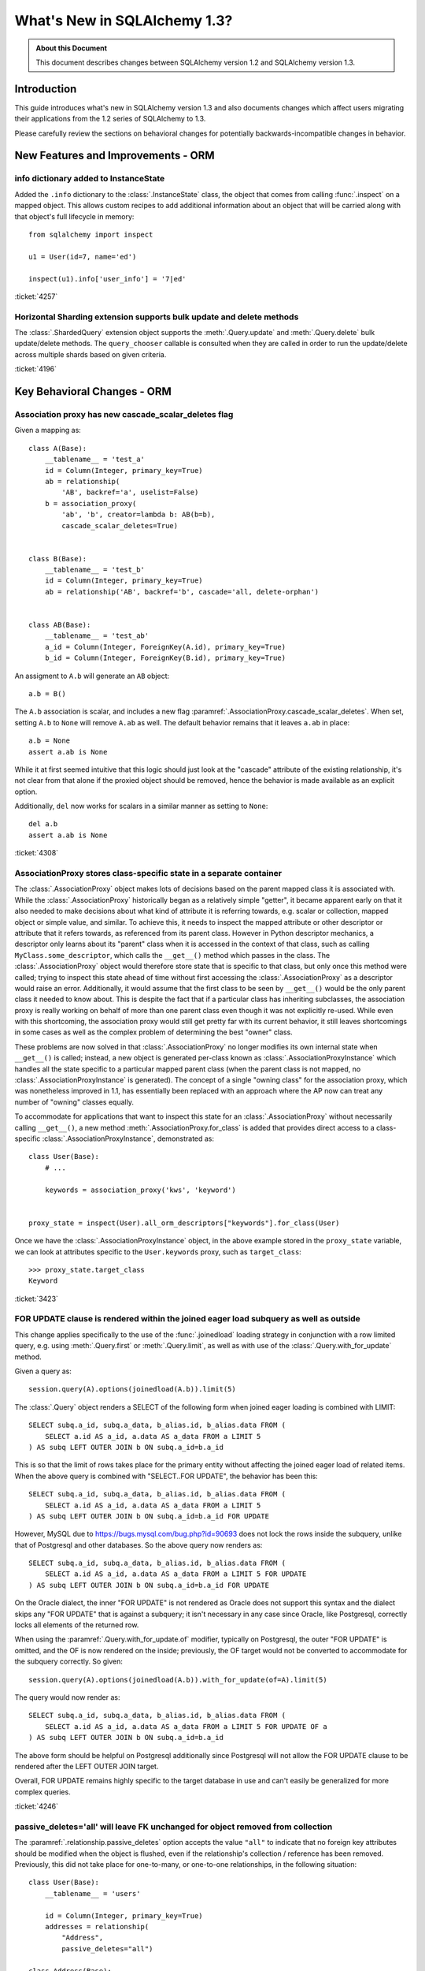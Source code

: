 =============================
What's New in SQLAlchemy 1.3?
=============================

.. admonition:: About this Document

    This document describes changes between SQLAlchemy version 1.2
    and SQLAlchemy version 1.3.

Introduction
============

This guide introduces what's new in SQLAlchemy version 1.3
and also documents changes which affect users migrating
their applications from the 1.2 series of SQLAlchemy to 1.3.

Please carefully review the sections on behavioral changes for
potentially backwards-incompatible changes in behavior.

New Features and Improvements - ORM
===================================

.. _change_4257:

info dictionary added to InstanceState
--------------------------------------

Added the ``.info`` dictionary to the :class:`.InstanceState` class, the object
that comes from calling :func:`.inspect` on a mapped object.  This allows custom
recipes to add additional information about an object that will be carried
along with that object's full lifecycle in memory::

    from sqlalchemy import inspect

    u1 = User(id=7, name='ed')

    inspect(u1).info['user_info'] = '7|ed'


:ticket:`4257`

.. _change_4196:

Horizontal Sharding extension supports bulk update and delete methods
---------------------------------------------------------------------

The :class:`.ShardedQuery` extension object supports the :meth:`.Query.update`
and :meth:`.Query.delete` bulk update/delete methods.    The ``query_chooser``
callable is consulted when they are called in order to run the update/delete
across multiple shards based on given criteria.


:ticket:`4196`

Key Behavioral Changes - ORM
=============================

.. _change_4308:

Association proxy has new cascade_scalar_deletes flag
-----------------------------------------------------

Given a mapping as::

    class A(Base):
        __tablename__ = 'test_a'
        id = Column(Integer, primary_key=True)
        ab = relationship(
            'AB', backref='a', uselist=False)
        b = association_proxy(
            'ab', 'b', creator=lambda b: AB(b=b),
            cascade_scalar_deletes=True)


    class B(Base):
        __tablename__ = 'test_b'
        id = Column(Integer, primary_key=True)
        ab = relationship('AB', backref='b', cascade='all, delete-orphan')


    class AB(Base):
        __tablename__ = 'test_ab'
        a_id = Column(Integer, ForeignKey(A.id), primary_key=True)
        b_id = Column(Integer, ForeignKey(B.id), primary_key=True)

An assigment to ``A.b`` will generate an ``AB`` object::

    a.b = B()

The ``A.b`` association is scalar, and includes a new flag
:paramref:`.AssociationProxy.cascade_scalar_deletes`.  When set, setting ``A.b``
to ``None`` will remove ``A.ab`` as well.   The default behavior remains
that it leaves ``a.ab`` in place::

    a.b = None
    assert a.ab is None

While it at first seemed intuitive that this logic should just look at the
"cascade" attribute of the existing relationship, it's not clear from that
alone if the proxied object should be removed, hence the behavior is
made available as an explicit option.

Additionally, ``del`` now works for scalars in a similar manner as setting
to ``None``::

    del a.b
    assert a.ab is None

:ticket:`4308`

.. _change_3423:

AssociationProxy stores class-specific state in a separate container
--------------------------------------------------------------------

The :class:`.AssociationProxy` object makes lots of decisions based on the
parent mapped class it is associated with.   While the
:class:`.AssociationProxy` historically began as a relatively simple "getter",
it became apparent early on that it also needed to make decisions about what
kind of attribute it is referring towards, e.g. scalar or collection, mapped
object or simple value, and similar.  To achieve this, it needs to inspect the
mapped attribute or other descriptor or attribute that it refers towards, as
referenced from its parent class.   However in Python descriptor mechanics, a
descriptor only learns about its "parent" class when it is accessed in the
context of that class, such as calling ``MyClass.some_descriptor``, which calls
the ``__get__()`` method which passes in the class.    The
:class:`.AssociationProxy` object would therefore store state that is specific
to that class, but only once this method were called; trying to inspect this
state ahead of time without first accessing the :class:`.AssociationProxy`
as a descriptor would raise an error.  Additionally, it would  assume that
the first class to be seen by ``__get__()`` would be  the only parent class it
needed to know about.  This is despite the fact that if a particular class
has inheriting subclasses, the association proxy is really working
on behalf of more than one parent class even though it was not explicitly
re-used.  While even with this shortcoming, the association proxy would
still get pretty far with its current behavior, it still leaves shortcomings
in some cases as well as the complex problem of determining the best "owner"
class.

These problems are now solved in that :class:`.AssociationProxy` no longer
modifies its own internal state when ``__get__()`` is called; instead, a new
object is generated per-class known as :class:`.AssociationProxyInstance` which
handles all the state specific to a particular mapped parent class (when the
parent class is not mapped, no :class:`.AssociationProxyInstance` is generated).
The concept of a single "owning class" for the association proxy, which was
nonetheless improved in 1.1, has essentially been replaced with an approach
where the AP now can treat any number of "owning" classes equally.

To accommodate for applications that want to inspect this state for an
:class:`.AssociationProxy` without necessarily calling ``__get__()``, a new
method :meth:`.AssociationProxy.for_class` is added that provides direct access
to a class-specific :class:`.AssociationProxyInstance`, demonstrated as::

    class User(Base):
        # ...

        keywords = association_proxy('kws', 'keyword')


    proxy_state = inspect(User).all_orm_descriptors["keywords"].for_class(User)

Once we have the :class:`.AssociationProxyInstance` object, in the above
example stored in the ``proxy_state`` variable, we can look at attributes
specific to the ``User.keywords`` proxy, such as ``target_class``::


    >>> proxy_state.target_class
    Keyword


:ticket:`3423`

.. _change_4246:

FOR UPDATE clause is rendered within the joined eager load subquery as well as outside
--------------------------------------------------------------------------------------

This change applies specifically to the use of the :func:`.joinedload` loading
strategy in conjunction with a row limited query, e.g. using :meth:`.Query.first`
or :meth:`.Query.limit`, as well as with use of the :class:`.Query.with_for_update` method.

Given a query as::

    session.query(A).options(joinedload(A.b)).limit(5)

The :class:`.Query` object renders a SELECT of the following form when joined
eager loading is combined with LIMIT::

    SELECT subq.a_id, subq.a_data, b_alias.id, b_alias.data FROM (
        SELECT a.id AS a_id, a.data AS a_data FROM a LIMIT 5
    ) AS subq LEFT OUTER JOIN b ON subq.a_id=b.a_id

This is so that the limit of rows takes place for the primary entity without
affecting the joined eager load of related items.   When the above query is
combined with "SELECT..FOR UPDATE", the behavior has been this::

    SELECT subq.a_id, subq.a_data, b_alias.id, b_alias.data FROM (
        SELECT a.id AS a_id, a.data AS a_data FROM a LIMIT 5
    ) AS subq LEFT OUTER JOIN b ON subq.a_id=b.a_id FOR UPDATE

However, MySQL due to https://bugs.mysql.com/bug.php?id=90693 does not lock
the rows inside the subquery, unlike that of Postgresql and other databases.
So the above query now renders as::

    SELECT subq.a_id, subq.a_data, b_alias.id, b_alias.data FROM (
        SELECT a.id AS a_id, a.data AS a_data FROM a LIMIT 5 FOR UPDATE
    ) AS subq LEFT OUTER JOIN b ON subq.a_id=b.a_id FOR UPDATE

On the Oracle dialect, the inner "FOR UPDATE" is not rendered as Oracle does
not support this syntax and the dialect skips any "FOR UPDATE" that is against
a subquery; it isn't necessary in any case since Oracle, like Postgresql,
correctly locks all elements of the returned row.

When using the :paramref:`.Query.with_for_update.of` modifier, typically on
Postgresql, the outer "FOR UPDATE" is omitted, and the OF is now rendered
on the inside; previously, the OF target would not be converted to accommodate
for the subquery correctly.  So
given::

    session.query(A).options(joinedload(A.b)).with_for_update(of=A).limit(5)

The query would now render as::

    SELECT subq.a_id, subq.a_data, b_alias.id, b_alias.data FROM (
        SELECT a.id AS a_id, a.data AS a_data FROM a LIMIT 5 FOR UPDATE OF a
    ) AS subq LEFT OUTER JOIN b ON subq.a_id=b.a_id

The above form should be helpful on Postgresql additionally since Postgresql
will not allow the FOR UPDATE clause to be rendered after the LEFT OUTER JOIN
target.

Overall, FOR UPDATE remains highly specific to the target database in use
and can't easily be generalized for more complex queries.

:ticket:`4246`

.. _change_3844:

passive_deletes='all' will leave FK unchanged for object removed from collection
--------------------------------------------------------------------------------

The :paramref:`.relationship.passive_deletes` option accepts the value
``"all"`` to indicate that no foreign key attributes should be modified when
the object is flushed, even if the relationship's collection / reference has
been removed.   Previously, this did not take place for one-to-many, or
one-to-one relationships, in the following situation::

    class User(Base):
        __tablename__ = 'users'

        id = Column(Integer, primary_key=True)
        addresses = relationship(
            "Address",
            passive_deletes="all")

    class Address(Base):
        __tablename__ = 'addresses'
        id = Column(Integer, primary_key=True)
        email = Column(String)

        user_id = Column(Integer, ForeignKey('users.id'))
        user = relationship("User")

    u1 = session.query(User).first()
    address = u1.addresses[0]
    u1.addresses.remove(address)
    session.commit()

    # would fail and be set to None
    assert address.user_id == u1.id

The fix now includes that ``address.user_id`` is left unchanged as per
``passive_deletes="all"``. This kind of thing is useful for building custom
"version table" schemes and such where rows are archived instead of deleted.

:ticket:`3844`

.. _change_4268:

Association Proxy now Strong References the Parent Object
=========================================================

The long-standing behavior of the association proxy collection maintaining
only a weak reference to the parent object is reverted; the proxy will now
maintain a strong reference to the parent for as long as the proxy
collection itself is also in memory, eliminating the "stale association
proxy" error. This change is being made on an experimental basis to see if
any use cases arise where it causes side effects.

As an example, given a mapping with association proxy::

    class A(Base):
        __tablename__ = 'a'

        id = Column(Integer, primary_key=True)
        bs = relationship("B")
        b_data = association_proxy('bs', 'data')


    class B(Base):
        __tablename__ = 'b'
        id = Column(Integer, primary_key=True)
        a_id = Column(ForeignKey("a.id"))
        data = Column(String)


    a1 = A(bs=[B(data='b1'), B(data='b2')])

    b_data = a1.b_data

Previously, if ``a1`` were deleted out of scope::

    del a1

Trying to iterate the ``b_data`` collection after ``a1`` is deleted from scope
would raise the error ``"stale association proxy, parent object has gone out of
scope"``.  This is because the association proxy needs to access the actual
``a1.bs`` collection in order to produce a view, and prior to this change it
maintained only a weak reference to ``a1``.   In particular, users would
frequently encounter this error when performing an inline operation
such as::

    collection = session.query(A).filter_by(id=1).first().b_data

Above, because the ``A`` object would be garbage collected before the
``b_data`` collection were actually used.

The change is that the ``b_data`` collection is now maintaining a strong
reference to the ``a1`` object, so that it remains present::

    assert b_data == ['b1', 'b2']

This change introduces the side effect that if an application is passing around
the collection as above, **the parent object won't be garbage collected** until
the collection is also discarded.   As always, if ``a1`` is persistent inside a
particular :class:`.Session`, it will remain part of that session's  state
until it is garbage collected.

Note that this change may be revised if it leads to problems.


:ticket:`4268`

New Features and Improvements - Core
====================================

.. _change_3831:

Binary comparison interpretation for SQL functions
--------------------------------------------------

This enhancement is implemented at the Core level, however is applicable
primarily to the ORM.

A SQL function that compares two elements can now be used as a "comparison"
object, suitable for usage in an ORM :func:`.relationship`, by first
creating the function as usual using the :data:`.func` factory, then
when the function is complete calling upon the :meth:`.FunctionElement.as_comparison`
modifier to produce a :class:`.BinaryExpression` that has a "left" and a "right"
side::

    class Venue(Base):
        __tablename__ = 'venue'
        id = Column(Integer, primary_key=True)
        name = Column(String)

        descendants = relationship(
            "Venue",
            primaryjoin=func.instr(
                remote(foreign(name)), name + "/"
            ).as_comparison(1, 2) == 1,
            viewonly=True,
            order_by=name
        )

Above, the :paramref:`.relationship.primaryjoin` of the "descendants" relationship
will produce a "left" and a "right" expression based on the first and second
arguments passed to ``instr()``.   This allows features like the ORM
lazyload to produce SQL like::

    SELECT venue.id AS venue_id, venue.name AS venue_name
    FROM venue
    WHERE instr(venue.name, (? || ?)) = ? ORDER BY venue.name
    ('parent1', '/', 1)

and a joinedload, such as::

    v1 = s.query(Venue).filter_by(name="parent1").options(
        joinedload(Venue.descendants)).one()

to work as::

    SELECT venue.id AS venue_id, venue.name AS venue_name,
      venue_1.id AS venue_1_id, venue_1.name AS venue_1_name
    FROM venue LEFT OUTER JOIN venue AS venue_1
      ON instr(venue_1.name, (venue.name || ?)) = ?
    WHERE venue.name = ? ORDER BY venue_1.name
    ('/', 1, 'parent1')

This feature is expected to help with situations such as making use of
geometric functions in relationship join conditions, or any case where
the ON clause of the SQL join is expressed in terms of a SQL function.

:ticket:`3831`

.. _change_4271:

Expanding IN feature now supports empty lists
---------------------------------------------

The "expanding IN" feature introduced in version 1.2 at :ref:`change_3953` now
supports empty lists passed to the :meth:`.ColumnOperators.in_` operator.   The implementation
for an empty list will produce an "empty set" expression that is specific to a target
backend, such as "SELECT CAST(NULL AS INTEGER) WHERE 1!=1" for Postgresql,
"SELECT 1 FROM (SELECT 1) as _empty_set WHERE 1!=1" for MySQL::

    >>> from sqlalchemy import create_engine
    >>> from sqlalchemy import select, literal_column, bindparam
    >>> e = create_engine("postgresql://scott:tiger@localhost/test", echo=True)
    >>> with e.connect() as conn:
    ...      conn.execute(
    ...          select([literal_column('1')]).
    ...          where(literal_column('1').in_(bindparam('q', expanding=True))),
    ...          q=[]
    ...      )
    ...
    SELECT 1 WHERE 1 IN (SELECT CAST(NULL AS INTEGER) WHERE 1!=1)

:ticket:`4271`

.. _change_3981:

TypeEngine methods bind_expression, column_expression work with Variant, type-specific types
--------------------------------------------------------------------------------------------

The :meth:`.TypeEngine.bind_expression` and :meth:`.TypeEngine.column_expression` methods
now work when they are present on the "impl" of a particular datatype, allowing these methods
to be used by dialects as well as for :class:`.TypeDecorator` and :class:`.Variant` use cases.

The following example illustrates a :class:`.TypeDecorator` that applies SQL-time conversion
functions to a :class:`.LargeBinary`.   In order for this type to work in the
context of a :class:`.Variant`, the compiler needs to drill into the "impl" of the
variant expression in order to locate these methods::

    from sqlalchemy import TypeDecorator, LargeBinary, func

    class CompressedLargeBinary(TypeDecorator):
        impl = LargeBinary

        def bind_expression(self, bindvalue):
            return func.compress(bindvalue, type_=self)

        def column_expression(self, col):
            return func.uncompress(col, type_=self)

    MyLargeBinary = LargeBinary().with_variant(CompressedLargeBinary(), "sqlite")

The above expression will render a function within SQL when used on SQlite only::

    from sqlalchemy import select, column
    from sqlalchemy.dialects import sqlite
    print(select([column('x', CompressedLargeBinary)]).compile(dialect=sqlite.dialect()))

will render::

    SELECT uncompress(x) AS x

The change also includes that dialects can implement
:meth:`.TypeEngine.bind_expression` and :meth:`.TypeEngine.column_expression`
on dialect-level implementation types where they will now be used; in
particular this will be used for MySQL's new "binary prefix" requirement as
well as for casting decimal bind values for MySQL.

:ticket:`3981`

.. _change_pr467:

New last-in-first-out strategy for QueuePool
---------------------------------------------

The connection pool usually used by :func:`.create_engine` is known
as :class:`.QueuePool`.  This pool uses an object equivalent to Python's
built-in ``Queue`` class in order to store database connections waiting
to be used.   The ``Queue`` features first-in-first-out behavior, which is
intended to provide a round-robin use of the database connections that are
persistently in the pool.   However, a potential downside of this is that
when the utilization of the pool is low, the re-use of each connection in series
means that a server-side timeout strategy that attempts to reduce unused
connections is prevented from shutting down these connections.   To suit
this use case, a new flag :paramref:`.create_engine.pool_use_lifo` is added
which reverses the ``.get()`` method of the ``Queue`` to pull the connection
from the beginning of the queue instead of the end, essentially turning the
"queue" into a "stack" (adding a whole new pool called ``StackPool`` was
considered, however this was too much verbosity).

.. seealso::

    :ref:`pool_use_lifo`





Key Behavioral Changes - Core
=============================

Dialect Improvements and Changes - PostgreSQL
=============================================

.. _change_4237:

Added basic reflection support for Postgresql paritioned tables
---------------------------------------------------------------

SQLAlchemy can render the "PARTITION BY" sequnce within a Postgresql
CREATE TABLE statement using the flag ``postgresql_partition_by``, added in
version 1.2.6.    However, the ``'p'`` type was not part of the reflection
queries used until now.

Given a schema such as::

    dv = Table(
        'data_values', metadata,
        Column('modulus', Integer, nullable=False),
        Column('data', String(30)),
        postgresql_partition_by='range(modulus)')

    sa.event.listen(
        dv,
        "after_create",
        sa.DDL(
            "CREATE TABLE data_values_4_10 PARTITION OF data_values "
            "FOR VALUES FROM (4) TO (10)")
    )

The two table names ``'data_values'`` and ``'data_values_4_10'`` will come
back from :meth:`.Inspector.get_table_names` and additionally the columns
will come back from ``Inspector.get_columns('data_values')`` as well
as ``Inspector.get_columns('data_values_4_10')``.   This also extends to the
use of ``Table(..., autoload=True)`` with these tables.


:ticket:`4237`


Dialect Improvements and Changes - MySQL
=============================================

.. _change_mysql_ping:

Protocol-level ping now used for pre-ping
------------------------------------------

The MySQL dialects including mysqlclient, python-mysql, PyMySQL and
mysql-connector-python now use the ``connection.ping()`` method for the
pool pre-ping feature, described at :ref:`pool_disconnects_pessimistic`.
This is a much more lightweight ping than the previous method of emitting
"SELECT 1" on the connection.

.. _change_mysql_ondupordering:

Control of parameter ordering within ON DUPLICATE KEY UPDATE
------------------------------------------------------------

The order of UPDATE parameters in the ``ON DUPLICATE KEY UPDATE`` clause
can now be explcitly ordered by passing a list of 2-tuples::

    from sqlalchemy.dialects.mysql import insert

    insert_stmt = insert(my_table).values(
        id='some_existing_id',
        data='inserted value')

    on_duplicate_key_stmt = insert_stmt.on_duplicate_key_update(
        [
            ("data", "some data"),
            ("updated_at", func.current_timestamp()),
        ],
    )

.. seealso::

    :ref:`mysql_insert_on_duplicate_key_update`

Dialect Improvements and Changes - SQLite
=============================================

.. _change_3850:

Support for SQLite JSON Added
-----------------------------

A new datatype :class:`.sqlite.JSON` is added which implements SQLite's json
member access functions on behalf of the :class:`.types.JSON`
base datatype.  The SQLite ``JSON_EXTRACT`` and ``JSON_QUOTE`` functions
are used by the implementation to provide basic JSON support.

Note that the name of the datatype itself as rendered in the database is
the name "JSON".   This will create a SQLite datatype with "numeric" affinity,
which normally should not be an issue except in the case of a JSON value that
consists of single integer value.  Nevertheless, following an example
in SQLite's own documentation at https://www.sqlite.org/json1.html the name
JSON is being used for its familiarity.


:ticket:`3850`


Dialect Improvements and Changes - Oracle
=============================================

.. _change_4242:

National char datatypes de-emphasized for generic unicode, re-enabled with option
---------------------------------------------------------------------------------

The :class:`.Unicode` and :class:`.UnicodeText` datatypes by default now
correspond to the ``VARCHAR2`` and ``CLOB`` datatypes on Oracle, rather than
``NVARCHAR2`` and ``NCLOB`` (otherwise known as "national" character set
types).  This will be seen in behaviors such  as that of how they render in
``CREATE TABLE`` statements, as well as that no type object will be passed to
``setinputsizes()`` when bound parameters using :class:`.Unicode` or
:class:`.UnicodeText` are used; cx_Oracle handles the string value natively.
This change is based on advice from cx_Oracle's maintainer that the "national"
datatypes in Oracle are largely obsolete and are not performant.   They also
interfere in some situations such as when applied to the format specifier for
functions like ``trunc()``.

The one case where ``NVARCHAR2`` and related types may be needed is for a
database that is not using a Unicode-compliant character set.  In this case,
the flag ``use_nchar_for_unicode`` can be passed to :func:`.create_engine` to
re-enable the old behavior.

As always, using the :class:`.oracle.NVARCHAR2` and :class:`.oracle.NCLOB`
datatypes explicitly will continue to make use of ``NVARCHAR2`` and ``NCLOB``,
including within DDL as well as when handling bound parameters with cx_Oracle's
``setinputsizes()``.

On the read side, automatic Unicode conversion under Python 2 has been added to
CHAR/VARCHAR/CLOB result rows, to match the behavior of cx_Oracle under Python
3.  In order to mitigate the performance hit that the cx_Oracle dialect  had
previously with this behavior under Python 2, SQLAlchemy's very performant
(when C extensions are built) native Unicode handlers are used under Python 2.
The automatic unicode coercion can be disabled by setting the
``coerce_to_unicode`` flag to False. This flag now defaults to True and applies
to all string data returned in a result set that isn't explicitly under
:class:`.Unicode` or Oracle's NVARCHAR2/NCHAR/NCLOB datatypes.

:ticket:`4242`

Dialect Improvements and Changes - SQL Server
=============================================

.. _change_4158:

Support for pyodbc fast_executemany
-----------------------------------

Pyodbc's recently added "fast_executemany" mode, available when using the
Microsoft ODBC driver, is now an option for the pyodbc / mssql dialect.
Pass it via :func:`.create_engine`::

    engine = create_engine(
        "mssql+pyodbc://scott:tiger@mssql2017:1433/test?driver=ODBC+Driver+13+for+SQL+Server",
        fast_executemany=True)

.. seealso::

    :ref:`mssql_pyodbc_fastexecutemany`


:ticket:`4158`
